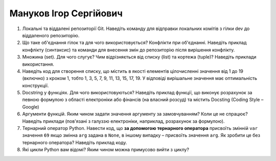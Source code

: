 ==============================
Мануков Ігор Сергійович
==============================


#. Локальні та віддалені репозиторії Git. Наведіть команду для відправки локальних комітів з гілки dev до віддаленого репозиторію.
#. Що таке об'єднання гілок та для чого використовується? Конфлікти при об'єднанні.
   Наведіть приклад конфлікту (синтаксис) та команди для внесення змін до репозиторію після вирішення конфлікту.

#. Множина (set). Для чого слугує? Чим відрізняється від списку (list) та кортежа (tuple)? Наведіть приклади використання.
#. Наведіть код для створення списку, що містить в якості елементів цілочисленні значення від 1 до 19 (включно) з кроком 1,
   тобто 1, 3, 5, 7, 9, 11, 13, 15, 17, 19. У відповіді вирішальне значення має оптимальність конструкції.

#. Docstring у функціях. Для чого використовуються? Наведіть приклад функції, що виконує розрахунок за певною формулою
   з області електроніки або фінансів (на власний розсуд) та містить Docsting (Coding Style – Google)
#. Аргументи функцій. Яким чином задати значення аргументу за замовчуванням? Коли це не спрацює?
   Наведіть приклади (пов'язані з галуззю електроніки, наприклад, розрахунок за формулою).

#. Тернарний оператор Python. Навести код, що **за допомогою тернарного оператора**
   присвоїть змінній ``var`` значення ``69`` якщо змінна ``arg`` задана в ``None``, в іншому випадку – присвоїть значення ``arg``.
   Як зробити це без тернарного оператора? Наведіть приклад коду.
#. Які цикли Python вам відомі? Яким чином можна примусово вийти з циклу?
